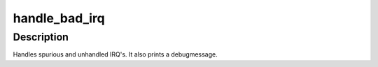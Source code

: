 .. -*- coding: utf-8; mode: rst -*-
.. src-file: kernel/irq/handle.c

.. _`handle_bad_irq`:

handle_bad_irq
==============

.. c:function:: void handle_bad_irq(struct irq_desc *desc)

    handle spurious and unhandled irqs

    :param struct irq_desc \*desc:
        description of the interrupt

.. _`handle_bad_irq.description`:

Description
-----------

Handles spurious and unhandled IRQ's. It also prints a debugmessage.

.. This file was automatic generated / don't edit.

